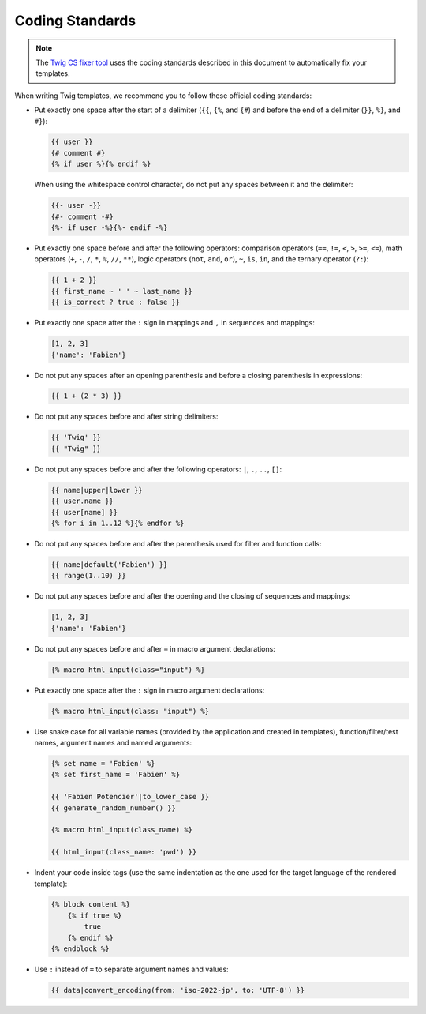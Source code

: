 Coding Standards
================

.. note::

    The `Twig CS fixer tool <https://github.com/VincentLanglet/Twig-CS-Fixer>`_
    uses the coding standards described in this document to automatically fix
    your templates.

When writing Twig templates, we recommend you to follow these official coding
standards:

* Put exactly one space after the start of a delimiter (``{{``, ``{%``,
  and ``{#``) and before the end of a delimiter (``}}``, ``%}``, and ``#}``):

  .. code-block:: twig

    {{ user }}
    {# comment #}
    {% if user %}{% endif %}

  When using the whitespace control character, do not put any spaces between
  it and the delimiter:

  .. code-block:: twig

    {{- user -}}
    {#- comment -#}
    {%- if user -%}{%- endif -%}

* Put exactly one space before and after the following operators:
  comparison operators (``==``, ``!=``, ``<``, ``>``, ``>=``, ``<=``), math
  operators (``+``, ``-``, ``/``, ``*``, ``%``, ``//``, ``**``), logic
  operators (``not``, ``and``, ``or``), ``~``, ``is``, ``in``, and the ternary
  operator (``?:``):

  .. code-block:: twig

    {{ 1 + 2 }}
    {{ first_name ~ ' ' ~ last_name }}
    {{ is_correct ? true : false }}

* Put exactly one space after the ``:`` sign in mappings and ``,`` in sequences
  and mappings:

  .. code-block:: twig

    [1, 2, 3]
    {'name': 'Fabien'}

* Do not put any spaces after an opening parenthesis and before a closing
  parenthesis in expressions:

  .. code-block:: twig

    {{ 1 + (2 * 3) }}

* Do not put any spaces before and after string delimiters:

  .. code-block:: twig

    {{ 'Twig' }}
    {{ "Twig" }}

* Do not put any spaces before and after the following operators: ``|``,
  ``.``, ``..``, ``[]``:

  .. code-block:: twig

    {{ name|upper|lower }}
    {{ user.name }}
    {{ user[name] }}
    {% for i in 1..12 %}{% endfor %}

* Do not put any spaces before and after the parenthesis used for filter and
  function calls:

  .. code-block:: twig

    {{ name|default('Fabien') }}
    {{ range(1..10) }}

* Do not put any spaces before and after the opening and the closing of
  sequences and mappings:

  .. code-block:: twig

    [1, 2, 3]
    {'name': 'Fabien'}

* Do not put any spaces before and after ``=`` in macro argument declarations:

  .. code-block:: twig

    {% macro html_input(class="input") %}

* Put exactly one space after the ``:`` sign in macro argument declarations:

  .. code-block:: twig

    {% macro html_input(class: "input") %}

* Use snake case for all variable names (provided by the application and
  created in templates), function/filter/test names, argument names and named
  arguments:

  .. code-block:: twig

    {% set name = 'Fabien' %}
    {% set first_name = 'Fabien' %}

    {{ 'Fabien Potencier'|to_lower_case }}
    {{ generate_random_number() }}

    {% macro html_input(class_name) %}

    {{ html_input(class_name: 'pwd') }}

* Indent your code inside tags (use the same indentation as the one used for
  the target language of the rendered template):

  .. code-block:: twig

    {% block content %}
        {% if true %}
            true
        {% endif %}
    {% endblock %}

* Use ``:`` instead of ``=`` to separate argument names and values:

  .. code-block:: twig

    {{ data|convert_encoding(from: 'iso-2022-jp', to: 'UTF-8') }}
